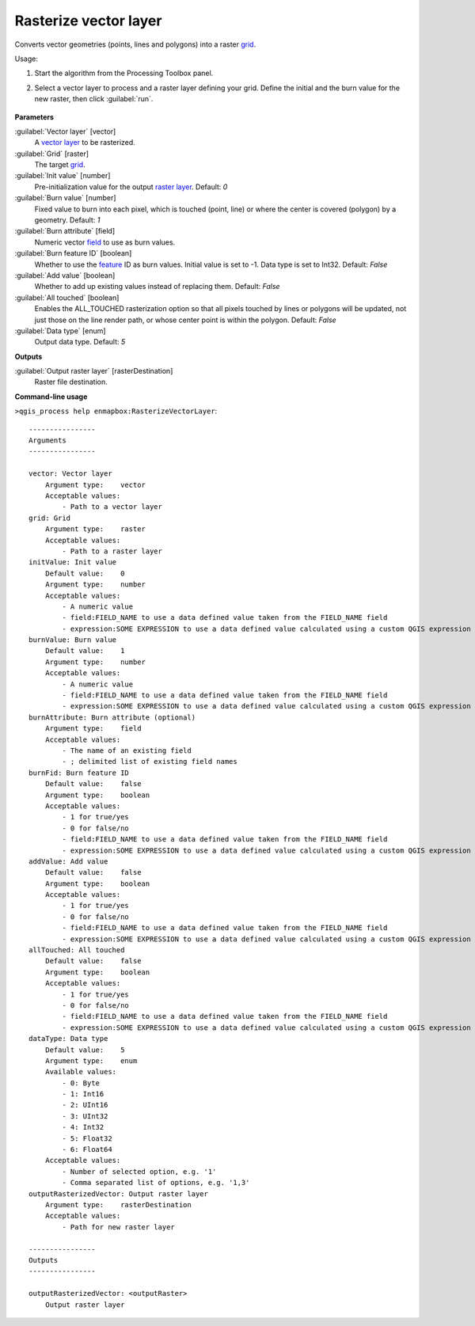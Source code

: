 
..
  ## AUTOGENERATED TITLE START

.. _alg-enmapbox-RasterizeVectorLayer:

**********************
Rasterize vector layer
**********************

..
  ## AUTOGENERATED TITLE END


..
  ## AUTOGENERATED DESCRIPTION START

Converts vector geometries \(points, lines and polygons\) into a raster `grid <https://enmap-box.readthedocs.io/en/latest/general/glossary.html#term-grid>`_.

..
  ## AUTOGENERATED DESCRIPTION END


Usage:

1. Start the algorithm from the Processing Toolbox panel.

2. Select a vector layer to process and a raster layer defining your grid. Define the initial and the burn value for the new raster, then click :guilabel:`run`.

    .. figure:: ../../processing_algorithms/vector_conversion/img/rasterize_vector.png
       :align: center


..
  ## AUTOGENERATED PARAMETERS START

**Parameters**

:guilabel:`Vector layer` [vector]
    A `vector layer <https://enmap-box.readthedocs.io/en/latest/general/glossary.html#term-vector-layer>`_ to be rasterized.

:guilabel:`Grid` [raster]
    The target `grid <https://enmap-box.readthedocs.io/en/latest/general/glossary.html#term-grid>`_.

:guilabel:`Init value` [number]
    Pre-initialization value for the output `raster layer <https://enmap-box.readthedocs.io/en/latest/general/glossary.html#term-raster-layer>`_.
    Default: *0*

:guilabel:`Burn value` [number]
    Fixed value to burn into each pixel, which is touched \(point, line\) or where the center is covered \(polygon\) by a geometry.
    Default: *1*

:guilabel:`Burn attribute` [field]
    Numeric vector `field <https://enmap-box.readthedocs.io/en/latest/general/glossary.html#term-field>`_ to use as burn values.

:guilabel:`Burn feature ID` [boolean]
    Whether to use the `feature <https://enmap-box.readthedocs.io/en/latest/general/glossary.html#term-feature>`_ ID as burn values. Initial value is set to -1. Data type is set to Int32.
    Default: *False*

:guilabel:`Add value` [boolean]
    Whether to add up existing values instead of replacing them.
    Default: *False*

:guilabel:`All touched` [boolean]
    Enables the ALL_TOUCHED rasterization option so that all pixels touched by lines or polygons will be updated, not just those on the line render path, or whose center point is within the polygon.
    Default: *False*

:guilabel:`Data type` [enum]
    Output data type.
    Default: *5*

**Outputs**

:guilabel:`Output raster layer` [rasterDestination]
    Raster file destination.

..
  ## AUTOGENERATED PARAMETERS END

..
  ## AUTOGENERATED COMMAND USAGE START

**Command-line usage**

``>qgis_process help enmapbox:RasterizeVectorLayer``::

    ----------------
    Arguments
    ----------------

    vector: Vector layer
        Argument type:    vector
        Acceptable values:
            - Path to a vector layer
    grid: Grid
        Argument type:    raster
        Acceptable values:
            - Path to a raster layer
    initValue: Init value
        Default value:    0
        Argument type:    number
        Acceptable values:
            - A numeric value
            - field:FIELD_NAME to use a data defined value taken from the FIELD_NAME field
            - expression:SOME EXPRESSION to use a data defined value calculated using a custom QGIS expression
    burnValue: Burn value
        Default value:    1
        Argument type:    number
        Acceptable values:
            - A numeric value
            - field:FIELD_NAME to use a data defined value taken from the FIELD_NAME field
            - expression:SOME EXPRESSION to use a data defined value calculated using a custom QGIS expression
    burnAttribute: Burn attribute (optional)
        Argument type:    field
        Acceptable values:
            - The name of an existing field
            - ; delimited list of existing field names
    burnFid: Burn feature ID
        Default value:    false
        Argument type:    boolean
        Acceptable values:
            - 1 for true/yes
            - 0 for false/no
            - field:FIELD_NAME to use a data defined value taken from the FIELD_NAME field
            - expression:SOME EXPRESSION to use a data defined value calculated using a custom QGIS expression
    addValue: Add value
        Default value:    false
        Argument type:    boolean
        Acceptable values:
            - 1 for true/yes
            - 0 for false/no
            - field:FIELD_NAME to use a data defined value taken from the FIELD_NAME field
            - expression:SOME EXPRESSION to use a data defined value calculated using a custom QGIS expression
    allTouched: All touched
        Default value:    false
        Argument type:    boolean
        Acceptable values:
            - 1 for true/yes
            - 0 for false/no
            - field:FIELD_NAME to use a data defined value taken from the FIELD_NAME field
            - expression:SOME EXPRESSION to use a data defined value calculated using a custom QGIS expression
    dataType: Data type
        Default value:    5
        Argument type:    enum
        Available values:
            - 0: Byte
            - 1: Int16
            - 2: UInt16
            - 3: UInt32
            - 4: Int32
            - 5: Float32
            - 6: Float64
        Acceptable values:
            - Number of selected option, e.g. '1'
            - Comma separated list of options, e.g. '1,3'
    outputRasterizedVector: Output raster layer
        Argument type:    rasterDestination
        Acceptable values:
            - Path for new raster layer

    ----------------
    Outputs
    ----------------

    outputRasterizedVector: <outputRaster>
        Output raster layer

..
  ## AUTOGENERATED COMMAND USAGE END

